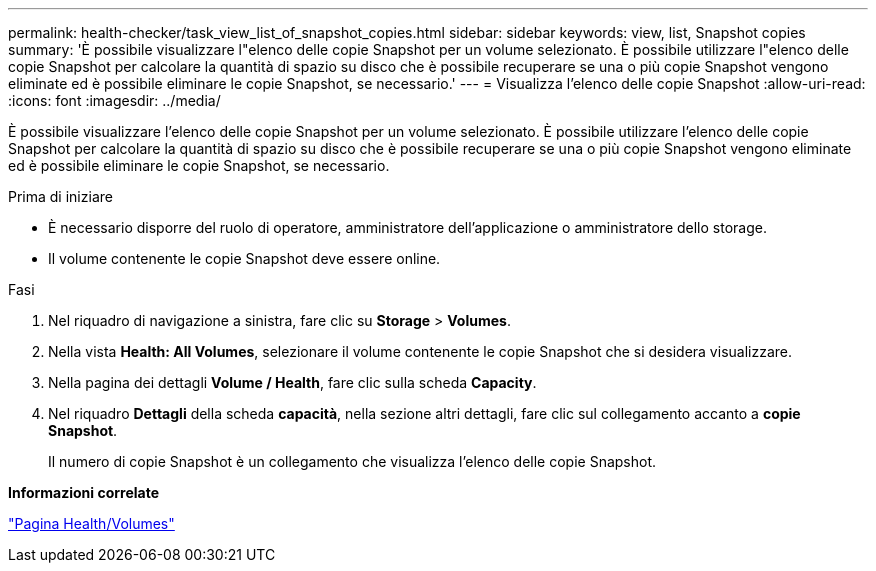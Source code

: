 ---
permalink: health-checker/task_view_list_of_snapshot_copies.html 
sidebar: sidebar 
keywords: view, list, Snapshot copies 
summary: 'È possibile visualizzare l"elenco delle copie Snapshot per un volume selezionato. È possibile utilizzare l"elenco delle copie Snapshot per calcolare la quantità di spazio su disco che è possibile recuperare se una o più copie Snapshot vengono eliminate ed è possibile eliminare le copie Snapshot, se necessario.' 
---
= Visualizza l'elenco delle copie Snapshot
:allow-uri-read: 
:icons: font
:imagesdir: ../media/


[role="lead"]
È possibile visualizzare l'elenco delle copie Snapshot per un volume selezionato. È possibile utilizzare l'elenco delle copie Snapshot per calcolare la quantità di spazio su disco che è possibile recuperare se una o più copie Snapshot vengono eliminate ed è possibile eliminare le copie Snapshot, se necessario.

.Prima di iniziare
* È necessario disporre del ruolo di operatore, amministratore dell'applicazione o amministratore dello storage.
* Il volume contenente le copie Snapshot deve essere online.


.Fasi
. Nel riquadro di navigazione a sinistra, fare clic su *Storage* > *Volumes*.
. Nella vista *Health: All Volumes*, selezionare il volume contenente le copie Snapshot che si desidera visualizzare.
. Nella pagina dei dettagli *Volume / Health*, fare clic sulla scheda *Capacity*.
. Nel riquadro *Dettagli* della scheda *capacità*, nella sezione altri dettagli, fare clic sul collegamento accanto a *copie Snapshot*.
+
Il numero di copie Snapshot è un collegamento che visualizza l'elenco delle copie Snapshot.



*Informazioni correlate*

link:../health-checker/reference_health_volume_details_page.html["Pagina Health/Volumes"]

